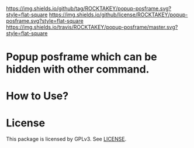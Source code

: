 [[https://github.com/ROCKTAKEY/popup-posframe][https://img.shields.io/github/tag/ROCKTAKEY/popup-posframe.svg?style=flat-square]]
[[file:LICENSE][https://img.shields.io/github/license/ROCKTAKEY/popup-posframe.svg?style=flat-square]]
[[https://travis-ci.org/ROCKTAKEY/popup-posframe/][https://img.shields.io/travis/ROCKTAKEY/popup-posframe/master.svg?style=flat-square]]
* Popup posframe which can be hidden with other command.
* How to Use?
* License
  This package is licensed by GPLv3. See [[file:LICENSE][LICENSE]].
